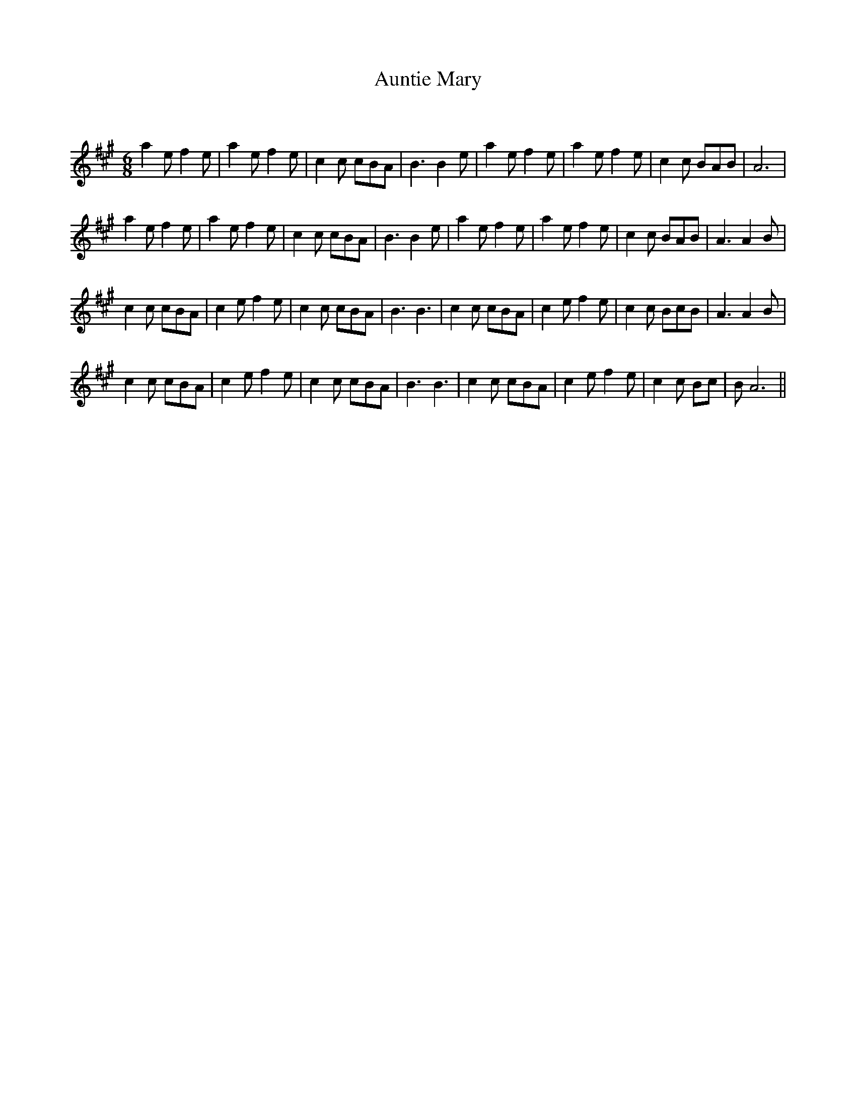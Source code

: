 X:1
T: Auntie Mary
C:
R:Jig
Q:180
K:A
M:6/8
L:1/16
a4e2 f4e2|a4e2 f4e2|c4c2 c2B2A2|B6 B4e2|a4e2 f4e2|a4e2 f4e2|c4c2 B2A2B2|A12|
a4e2 f4e2|a4e2 f4e2|c4c2 c2B2A2|B6 B4e2|a4e2 f4e2|a4e2 f4e2|c4c2 B2A2B2|A6 A4B2|
c4c2 c2B2A2|c4e2 f4e2|c4c2 c2B2A2|B6 B6|c4c2 c2B2A2|c4e2 f4e2|c4c2 B2c2B2|A6 A4B2|
c4c2 c2B2A2|c4e2 f4e2|c4c2 c2B2A2|B6 B6|c4c2 c2B2A2|c4e2 f4e2|c4c2 B2c2|B2 A12||
